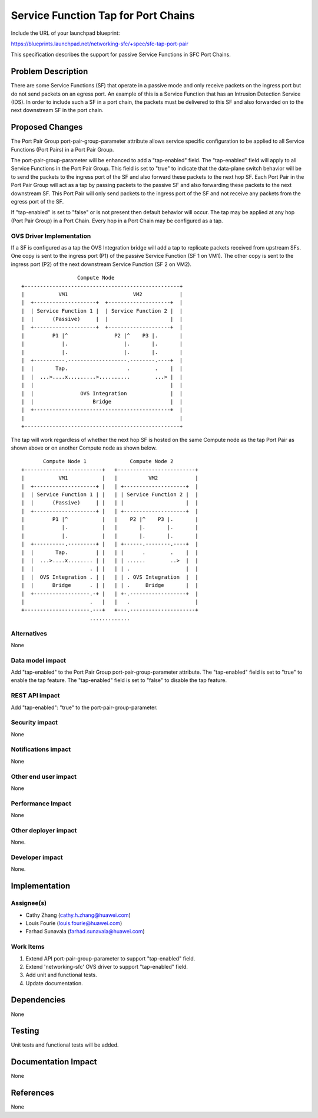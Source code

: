 ..
 This work is licensed under a Creative Commons Attribution 3.0 Unported
 License.

 http://creativecommons.org/licenses/by/3.0/legalcode

====================================
Service Function Tap for Port Chains
====================================

Include the URL of your launchpad blueprint:

https://blueprints.launchpad.net/networking-sfc/+spec/sfc-tap-port-pair

This specification describes the support for passive Service Functions
in SFC Port Chains.

Problem Description
===================

There are some Service Functions (SF) that operate in a passive mode and only
receive packets on the ingress port but do not send packets on an egress port.
An example of this is a Service Function that has an Intrusion Detection
Service (IDS). In order to include such a SF in a port chain, the packets must
be delivered to this SF and also forwarded on to the next downstream SF in the
port chain.

Proposed Changes
================

The Port Pair Group port-pair-group-parameter attribute allows service specific
configuration to be applied to all Service Functions (Port Pairs) in a Port
Pair Group.

The port-pair-group-parameter will be enhanced to add a "tap-enabled"
field. The "tap-enabled" field will apply to all Service Functions in the
Port Pair Group. This field is set to "true" to indicate that the data-plane
switch behavior will be to send the packets to the ingress port of the SF
and also forward these packets to the next hop SF. Each Port Pair in the
Port Pair Group will act as a tap by passing packets to the passive SF and also
forwarding these packets to the next downstream SF. This Port Pair will
only send packets to the ingress port of the SF and not receive any packets
from the egress port of the SF.

If "tap-enabled" is set to "false" or is not present then default behavior
will occur. The tap may be applied at any hop (Port Pair Group) in a Port
Chain. Every hop in a Port Chain may be configured as a tap.

OVS Driver Implementation
-------------------------

If a SF is configured as a tap the OVS Integration bridge will add a tap
to replicate packets received from upstream SFs. One copy is sent to the
ingress port (P1) of the passive Service Function (SF 1 on VM1). The other
copy is sent to the ingress port (P2) of the next downstream Service
Function (SF 2 on VM2).

::

                   Compute Node
 +--------------------------------------------------+
 |           VM1                     VM2            |
 |  +--------------------+  +--------------------+  |
 |  | Service Function 1 |  | Service Function 2 |  |
 |  |      (Passive)     |  |                    |  |
 |  +--------------------+  +--------------------+  |
 |         P1 |^               P2 |^    P3 |.       |
 |            |.                  |.       |.       |
 |            |.                  |.       |.       |
 |  +----------.-------------------.--------.----+  |
 |  |       Tap.                   .        .    |  |
 |  |  ...>....x.........>..........        ...> |  |
 |  |                                            |  |
 |  |               OVS Integration              |  |
 |  |                   Bridge                   |  |
 |  +--------------------------------------------+  |
 |                                                  |
 +--------------------------------------------------+

The tap will work regardless of whether the next hop SF is hosted on the
same Compute node as the tap Port Pair as shown above or on another Compute
node as shown below.

::

        Compute Node 1              Compute Node 2
 +-------------------------+   +-------------------------+
 |           VM1           |   |          VM2            |
 |  +--------------------+ |   | +--------------------+  |
 |  | Service Function 1 | |   | | Service Function 2 |  |
 |  |      (Passive)     | |   | |                    |  |
 |  +--------------------+ |   | +--------------------+  |
 |         P1 |^           |   |    P2 |^    P3 |.       |
 |            |.           |   |       |.       |.       |
 |            |.           |   |       |.       |.       |
 |  +----------.---------+ |   | +------.--------.----+  |
 |  |       Tap.         | |   | |      .        .    |  |
 |  |  ...>....x........ | |   | | ......        ..>  |  |
 |  |                  . | |   | | .                  |  |
 |  |  OVS Integration . | |   | | . OVS Integration  |  |
 |  |      Bridge      . | |   | | .     Bridge       |  |
 |  +------------------.-+ |   | +-.------------------+  |
 |                     .   |   |   .                     |
 +---------------------.---+   +---.---------------------+
                       .............


Alternatives
------------

None

Data model impact
-----------------

Add "tap-enabled" to the Port Pair Group port-pair-group-parameter attribute.
The "tap-enabled" field is set to "true" to enable the tap feature.
The "tap-enabled" field is set to "false" to disable the tap feature.

REST API impact
---------------

Add "tap-enabled": "true" to the port-pair-group-parameter.

Security impact
---------------

None

Notifications impact
--------------------

None

Other end user impact
---------------------

None

Performance Impact
------------------

None

Other deployer impact
---------------------

None.

Developer impact
----------------

None.

Implementation
==============

Assignee(s)
-----------

* Cathy Zhang (cathy.h.zhang@huawei.com)
* Louis Fourie (louis.fourie@huawei.com)
* Farhad Sunavala (farhad.sunavala@huawei.com)

Work Items
----------

1. Extend API port-pair-group-parameter to support "tap-enabled" field.
2. Extend 'networking-sfc' OVS driver to support "tap-enabled" field.
3. Add unit and functional tests.
4. Update documentation.

Dependencies
============

None

Testing
=======

Unit tests and functional tests will be added.

Documentation Impact
====================

None

References
==========

None
